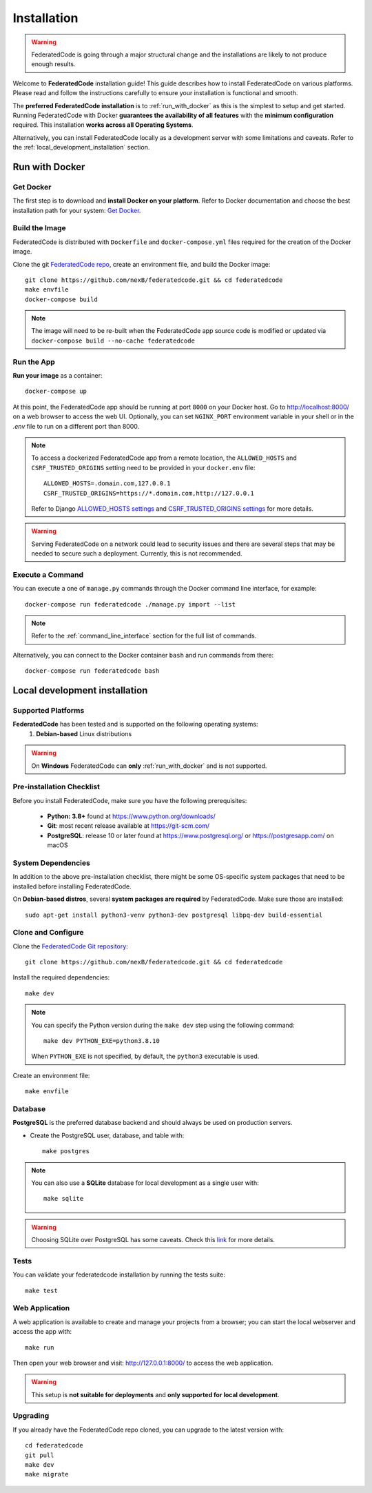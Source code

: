 .. _installation:

Installation
============

.. warning::
   FederatedCode is going through a major structural change and the
   installations are likely to not produce enough results.

Welcome to **FederatedCode** installation guide! This guide describes how to install
FederatedCode on various platforms.
Please read and follow the instructions carefully to ensure your installation is
functional and smooth.

The **preferred FederatedCode installation** is to :ref:`run_with_docker` as this is
the simplest to setup and get started.
Running FederatedCode with Docker **guarantees the availability of all features** with the
**minimum configuration** required.
This installation **works across all Operating Systems**.

Alternatively, you can install FederatedCode locally as a development server with some
limitations and caveats. Refer to the :ref:`local_development_installation` section.

.. _run_with_docker:

Run with Docker
---------------

Get Docker
^^^^^^^^^^

The first step is to download and **install Docker on your platform**.
Refer to Docker documentation and choose the best installation
path for your system: `Get Docker <https://docs.docker.com/get-docker/>`_.

Build the Image
^^^^^^^^^^^^^^^

FederatedCode is distributed with ``Dockerfile`` and ``docker-compose.yml`` files
required for the creation of the Docker image.

Clone the git `FederatedCode repo <https://github.com/nexB/federatedcode>`_,
create an environment file, and build the Docker image::

    git clone https://github.com/nexB/federatedcode.git && cd federatedcode
    make envfile
    docker-compose build

.. note::

    The image will need to be re-built when the FederatedCode app source code is
    modified or updated via
    ``docker-compose build --no-cache federatedcode``

Run the App
^^^^^^^^^^^

**Run your image** as a container::

    docker-compose up


At this point, the FederatedCode app should be running at port ``8000`` on your Docker host.
Go to http://localhost:8000/ on a web browser to access the web UI.
Optionally, you can set ``NGINX_PORT`` environment variable in your shell or in the `.env` file
to run on a different port than 8000.

.. note::

    To access a dockerized FederatedCode app from a remote location, the ``ALLOWED_HOSTS``
    and ``CSRF_TRUSTED_ORIGINS`` setting need to be provided in your ``docker.env`` file::

        ALLOWED_HOSTS=.domain.com,127.0.0.1
        CSRF_TRUSTED_ORIGINS=https://*.domain.com,http://127.0.0.1

    Refer to Django `ALLOWED_HOSTS settings <https://docs.djangoproject.com/en/dev/ref/settings/#allowed-hosts>`_
    and `CSRF_TRUSTED_ORIGINS settings <https://docs.djangoproject.com/en/dev/ref/settings/#std-setting-CSRF_TRUSTED_ORIGINS>`_
    for more details.

.. warning::

   Serving FederatedCode on a network could lead to security issues and there
   are several steps that may be needed to secure such a deployment.
   Currently, this is not recommended.

Execute a Command
^^^^^^^^^^^^^^^^^

You can execute a one of ``manage.py`` commands through the Docker command line
interface, for example::

    docker-compose run federatedcode ./manage.py import --list

.. note::
    Refer to the :ref:`command_line_interface` section for the full list of commands.

Alternatively, you can connect to the Docker container ``bash`` and run commands
from there::

    docker-compose run federatedcode bash



.. _local_development_installation:


Local development installation
------------------------------

Supported Platforms
^^^^^^^^^^^^^^^^^^^

**FederatedCode** has been tested and is supported on the following operating systems:
    #. **Debian-based** Linux distributions

.. warning::
     On **Windows** FederatedCode can **only** :ref:`run_with_docker` and is not supported.

Pre-installation Checklist
^^^^^^^^^^^^^^^^^^^^^^^^^^

Before you install FederatedCode, make sure you have the following prerequisites:

 * **Python: 3.8+** found at https://www.python.org/downloads/
 * **Git**: most recent release available at https://git-scm.com/
 * **PostgreSQL**: release 10 or later found at https://www.postgresql.org/ or
   https://postgresapp.com/ on macOS

.. _system_dependencies:

System Dependencies
^^^^^^^^^^^^^^^^^^^

In addition to the above pre-installation checklist, there might be some OS-specific
system packages that need to be installed before installing FederatedCode.

On **Debian-based distros**, several **system packages are required** by FederatedCode.
Make sure those are installed::

    sudo apt-get install python3-venv python3-dev postgresql libpq-dev build-essential


Clone and Configure
^^^^^^^^^^^^^^^^^^^

Clone the `FederatedCode Git repository <https://github.com/nexB/federatedcode>`_::

    git clone https://github.com/nexB/federatedcode.git && cd federatedcode

Install the required dependencies::

    make dev

.. note::

    You can specify the Python version during the ``make dev`` step using the following
    command::

             make dev PYTHON_EXE=python3.8.10

    When ``PYTHON_EXE`` is not specified, by default, the ``python3`` executable is
    used.

Create an environment file::

    make envfile


Database
^^^^^^^^

**PostgreSQL** is the preferred database backend and should always be used on
production servers.

* Create the PostgreSQL user, database, and table with::

    make postgres

.. note::
    You can also use a **SQLite** database for local development as a single user
    with::

        make sqlite

.. warning::
    Choosing SQLite over PostgreSQL has some caveats. Check this `link
    <https://docs.djangoproject.com/en/dev/ref/databases/#sqlite-notes>`_
    for more details.


Tests
^^^^^

You can validate your federatedcode installation by running the tests suite::

    make test


Web Application
^^^^^^^^^^^^^^^

A web application is available to create and manage your projects from a browser;
you can start the local webserver and access the app with::

    make run

Then open your web browser and visit: http://127.0.0.1:8000/ to access the web
application.

.. warning::
    This setup is **not suitable for deployments** and **only supported for local
    development**.


Upgrading
^^^^^^^^^

If you already have the FederatedCode repo cloned, you can upgrade to the latest version
with::

    cd federatedcode
    git pull
    make dev
    make migrate

